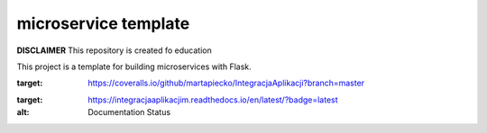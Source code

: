 microservice template
=====================

**DISCLAIMER** This repository is created fo education


This project is a template for building microservices with Flask.

.. image:: https://coveralls.io/repos/github/martapiecko/IntegracjaAplikacji/badge.svg?branch=master
:target: https://coveralls.io/github/martapiecko/IntegracjaAplikacji?branch=master

.. image:: https://travis-ci.org/martapiecko/IntegracjaAplikacji.svg?branch=master
    :target: https://travis-ci.org/martapiecko/IntegracjaAplikacji

.. image:: https://readthedocs.org/projects/integracjaaplikacjim/badge/?version=latest
:target: https://integracjaaplikacjim.readthedocs.io/en/latest/?badge=latest
:alt: Documentation Status




